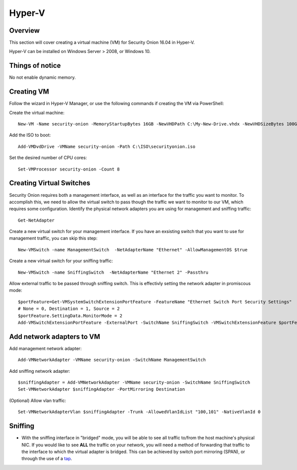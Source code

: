 Hyper-V
======

Overview
--------

This section will cover creating a virtual machine (VM) for Security Onion 16.04 in Hyper-V.

Hyper-V can be installed on Windows Server > 2008, or Windows 10.

Things of notice
------------
No not enable dynamic memory.


Creating VM
------------

Follow the wizard in Hyper-V Manager, or use the following commands if creating the VM via PowerShell:

Create the virtual machine:
::

    New-VM -Name security-onion -MemoryStartupBytes 16GB -NewVHDPath C:\My-New-Drive.vhdx -NewVHDSizeBytes 100GB -BootDevice CD -Generation 2
Add the ISO to boot:
::
    Add-VMDvdDrive -VMName security-onion -Path C:\ISO\securityonion.iso
Set the desired number of CPU cores:
::
    Set-VMProcessor security-onion -Count 8

Creating Virtual Switches
------------
Security Onion requires both a management interface, as well as an interface for the traffic you want to monitor. To accomplish this, we need to allow the virtual switch to pass though the traffic we want to monitor to our VM, which requires some configuration.
Identify the physical network adapters you are using for management and sniffing traffic:
::
    Get-NetAdapter

Create a new virtual switch for your management interface. If you have an exsisting switch that you want to use for management traffic, you can skip this step:
::
    New-VMSwitch -name ManagementSwitch  -NetAdapterName "Ethernet" -AllowManagementOS $true  
    
Create a new virtual switch for your sniffing traffic:
::
    New-VMSwitch -name SniffingSwitch  -NetAdapterName "Ethernet 2" -Passthru

Allow external traffic to be passed through sniffing switch. This is effectivly setting the network adapter in promiscous mode:
::
    $portFeature=Get-VMSystemSwitchExtensionPortFeature -FeatureName "Ethernet Switch Port Security Settings"
    # None = 0, Destination = 1, Source = 2
    $portFeature.SettingData.MonitorMode = 2
    Add-VMSwitchExtensionPortFeature -ExternalPort -SwitchName SniffingSwitch -VMSwitchExtensionFeature $portFeature
    
Add network adapters to VM
--------------------------
Add management network adapter:
::
    Add-VMNetworkAdapter -VMName security-onion -SwitchName ManagementSwitch
Add sniffing network adapter:
::
    $sniffingAdapter = Add-VMNetworkAdapter -VMName security-onion -SwitchName SniffingSwitch
    Set-VMNetworkAdapter $sniffingAdapter -PortMirroring Destination
(Optional) Allow vlan traffic:
::
    Set-VMNetworkAdapterVlan $sniffingAdapter -Trunk -AllowedVlanIdList "100,101" -NativeVlanId 0
    

Sniffing
----------------------

-  With the sniffing interface in "bridged" mode, you will be able to
   see all traffic to/from the host machine's physical NIC. If you would
   like to see **ALL** the traffic on your network, you will need a
   method of forwarding that traffic to the interface to which the
   virtual adapter is bridged. This can be achieved by switch port
   mirroring (SPAN), or through the use of a
   `tap <Hardware#enterprise-tap-solutions>`__.
